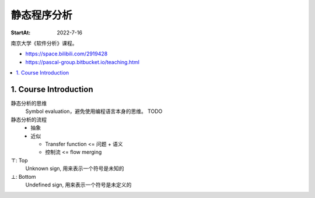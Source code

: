 ============
静态程序分析
============

:StartAt: 2022-7-16

南京大学《软件分析》课程。

- https://space.bilibili.com/2919428
- https://pascal-group.bitbucket.io/teaching.html

.. contents::
   :local:

1. Course Introduction
======================

.. term:: 莱斯定理
          Rice's theorem

   :zhwiki:`递归可枚举语言` 的所有非平凡（nontrival）性质都是 :zhwiki:`不可判定 <可判定性>` 的。 [rice0]_

   无法断言一个图灵机是否具有一个可以被图灵机计算的功能函数。[rice1]_

   .. figure:: /_images/2022-07-16_181851.png

   .. [rice0] :zhwiki:`莱斯定理`
   .. [rice1] https://zhuanlan.zhihu.com/p/339648002

.. term:: Sound and Complete
          Sound
          Complete

   Sound by default
      在静态分析中，几乎所有的分析方法都追求 Sound 而非 Complete。

   .. figure:: /_images/2022-07-16_182054.png

静态分析的思维
   Symbol evaluation，避免使用编程语言本身的思维。 TODO

静态分析的流程
   - 抽象
   - 近似

     - Transfer function <=  问题 + 语义
     - 控制流 <= flow merging

:math:`\top`: Top
   Unknown sign, 用来表示一个符号是未知的

:math:`\bot`: Bottom
   Undefined sign, 用来表示一个符号是未定义的
